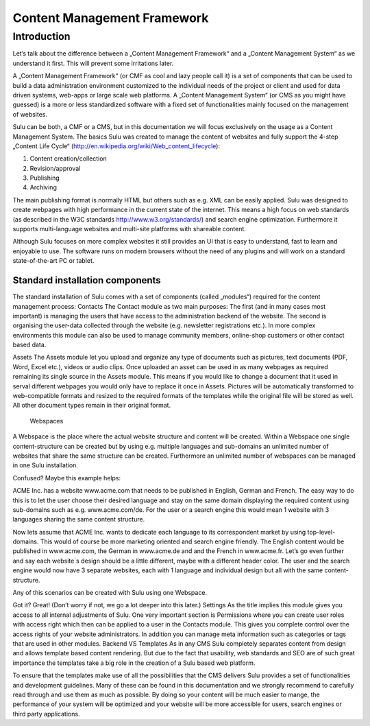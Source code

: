 ============
Content Management Framework
============

Introduction
============
Let’s talk about the difference between a „Content Management Framework“ and a „Content Management System“ as we understand it first. This will prevent some irritations later.

A „Content Management Framework“ (or CMF as cool and lazy people call it) is a set of components that can be used to build a data administration environment customized to the individual needs of the project or client and used for data driven systems, web-apps or large scale web platforms. A „Content Management System“ (or CMS as you might have guessed) is a more or less standardized software with a fixed set of functionalities mainly focused on the management of websites.

Sulu can be both, a CMF or a CMS, but in this documentation we will focus exclusively on the usage as a Content Management System.
The basics
Sulu was created to manage the content of websites and fully support the 4-step „Content Life Cycle“ (http://en.wikipedia.org/wiki/Web_content_lifecycle):

1. Content creation/collection
2. Revision/approval
3. Publishing
4. Archiving
 
The main publishing format is normally HTML but others such as e.g. XML can be easily applied. Sulu was designed to create webpages with high performance in the current state of the internet. This means a high focus on web standards (as described in the W3C standards http://www.w3.org/standards/) and search engine optimization. Furthermore it supports multi-language websites and multi-site platforms with shareable content.

Although Sulu focuses on more complex websites it still provides an UI that is easy to understand, fast to learn and enjoyable to use. The software runs on modern browsers without the need of any plugins and will work on a standard state-of-the-art PC or tablet.

Standard installation components
--------------------------------
The standard installation of Sulu comes with a set of components (called „modules“) required for the content management process:
Contacts 
The Contact module as two main purposes: The first (and in many cases most important) is managing the users that have access to the administration backend of the website. The second is organising the user-data collected through the website (e.g. newsletter registrations etc.). In more complex environments this module can also be used to manage community members, online-shop customers or other contact based data.

Assets
The Assets module let you upload and organize any type of documents such as pictures, text documents (PDF, Word, Excel etc.), videos or audio clips. Once uploaded an asset can be used in as many webpages as required remaining its single source in the Assets module. This means if you would like to change a document that it used in serval different webpages you would only have to replace it once in Assets. Pictures will be automatically transformed to web-compatible formats and resized to the required formats of the templates while the original file will be stored as well. All other document types remain in their original format.
 Webspaces
A Webspace is the place where the actual website structure and content will be created. Within a Webspace one single content-structure can be created but by using e.g. multiple languages and sub-domains an unlimited number of websites that share the same structure can be created. Furthermore an unlimited number of webspaces can be managed in one Sulu installation. 

Confused? Maybe this example helps: 

ACME Inc. has a website www.acme.com that needs to be published in English, German and French. The easy way to do this is to let the user choose their desired language and stay on the same domain displaying the required content using sub-domains such as e.g. www.acme.com/de. For the user or a search engine this would mean 1 website with 3 languages sharing the same content structure.

Now lets assume that ACME Inc. wants to dedicate each language to its correspondent market by using top-level-domains. This would of course be more marketing oriented and search engine friendly. The English content would be published in www.acme.com, the German in www.acme.de and and the French in www.acme.fr. Let’s go even further and say each website`s design should be a little different, maybe with a different header color. The user and the search engine would now have 3 separate websites, each with 1 language and individual design but all with the same content-structure.

Any of this scenarios can be created with Sulu using one Webspace.

Got it? Great! 
(Don’t worry if not, we go a lot deeper into this later.)
Settings
As the title implies this module gives you access to all internal adjustments of Sulu. One very important section is Permissions where you can create user roles with access right which then can be applied to a user in the Contacts module. This gives you complete control over the access rights of your website administrators. In addition you can manage meta information such as categories or tags that are used in other modules.
Backend VS Templates
As in any CMS Sulu completely separates content from design and allows template based content rendering. But due to the fact that usability, web standards and SEO are of such great importance the templates take a big role in the creation of a Sulu based web platform.

To ensure that the templates make use of all the possibilities that the CMS delivers Sulu provides a set of functionalities and development guidelines. Many of these can be found in this documentation and we strongly recommend to carefully read through and use them as much as possible. By doing so your content will be much easier to mange, the performance of your system will be optimized and your website will be more accessible for users,  search engines or third party applications.
